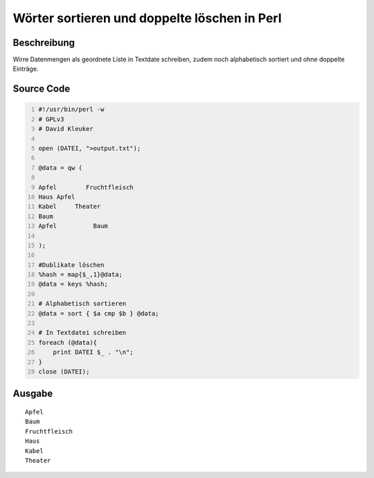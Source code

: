 .. date: 2013/06/16 18:06
.. type: text

Wörter sortieren und doppelte löschen in Perl
=============================================

Beschreibung
------------

Wirre Datenmengen als geordnete Liste in Textdate schreiben, zudem noch alphabetisch sortiert und ohne doppelte Einträge.

Source Code
-----------

.. code-block:: perl
    :number-lines:

    #!/usr/bin/perl -w
    # GPLv3
    # David Kleuker

    open (DATEI, ">output.txt");

    @data = qw (

    Apfel        Fruchtfleisch
    Haus Apfel
    Kabel     Theater
    Baum
    Apfel          Baum

    );

    #Dublikate löschen
    %hash = map{$_,1}@data;
    @data = keys %hash;

    # Alphabetisch sortieren
    @data = sort { $a cmp $b } @data;

    # In Textdatei schreiben
    foreach (@data){
        print DATEI $_ . "\n";
    }
    close (DATEI);

Ausgabe
-------

::

    Apfel
    Baum
    Fruchtfleisch
    Haus
    Kabel
    Theater
